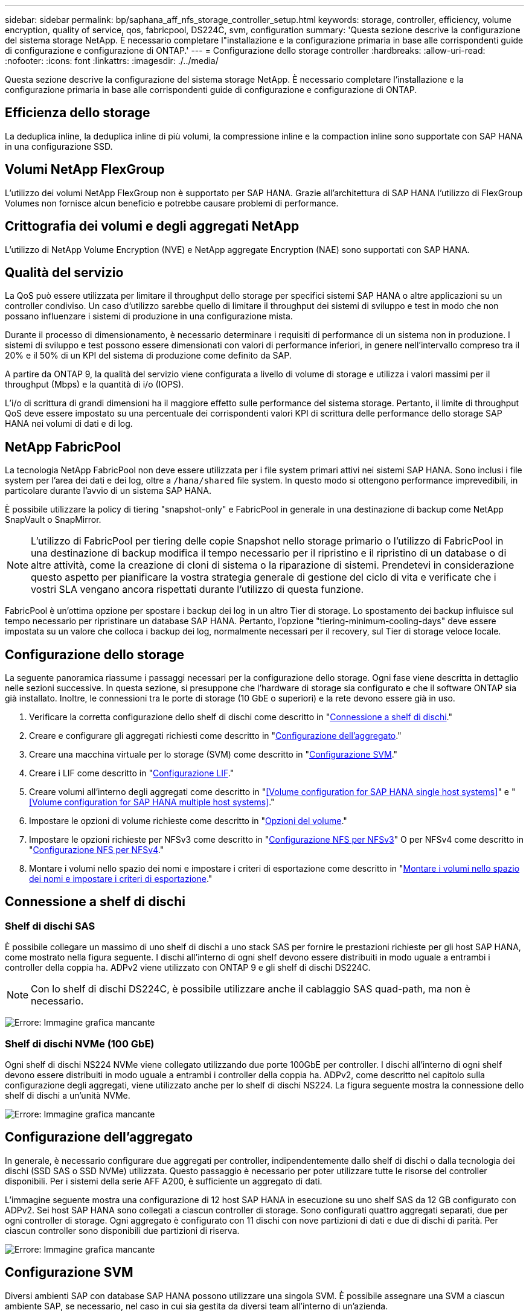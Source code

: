 ---
sidebar: sidebar 
permalink: bp/saphana_aff_nfs_storage_controller_setup.html 
keywords: storage, controller, efficiency, volume encryption, quality of service, qos, fabricpool, DS224C, svm, configuration 
summary: 'Questa sezione descrive la configurazione del sistema storage NetApp. È necessario completare l"installazione e la configurazione primaria in base alle corrispondenti guide di configurazione e configurazione di ONTAP.' 
---
= Configurazione dello storage controller
:hardbreaks:
:allow-uri-read: 
:nofooter: 
:icons: font
:linkattrs: 
:imagesdir: ./../media/


[role="lead"]
Questa sezione descrive la configurazione del sistema storage NetApp. È necessario completare l'installazione e la configurazione primaria in base alle corrispondenti guide di configurazione e configurazione di ONTAP.



== Efficienza dello storage

La deduplica inline, la deduplica inline di più volumi, la compressione inline e la compaction inline sono supportate con SAP HANA in una configurazione SSD.



== Volumi NetApp FlexGroup

L'utilizzo dei volumi NetApp FlexGroup non è supportato per SAP HANA. Grazie all'architettura di SAP HANA l'utilizzo di FlexGroup Volumes non fornisce alcun beneficio e potrebbe causare problemi di performance.



== Crittografia dei volumi e degli aggregati NetApp

L'utilizzo di NetApp Volume Encryption (NVE) e NetApp aggregate Encryption (NAE) sono supportati con SAP HANA.



== Qualità del servizio

La QoS può essere utilizzata per limitare il throughput dello storage per specifici sistemi SAP HANA o altre applicazioni su un controller condiviso. Un caso d'utilizzo sarebbe quello di limitare il throughput dei sistemi di sviluppo e test in modo che non possano influenzare i sistemi di produzione in una configurazione mista.

Durante il processo di dimensionamento, è necessario determinare i requisiti di performance di un sistema non in produzione. I sistemi di sviluppo e test possono essere dimensionati con valori di performance inferiori, in genere nell'intervallo compreso tra il 20% e il 50% di un KPI del sistema di produzione come definito da SAP.

A partire da ONTAP 9, la qualità del servizio viene configurata a livello di volume di storage e utilizza i valori massimi per il throughput (Mbps) e la quantità di i/o (IOPS).

L'i/o di scrittura di grandi dimensioni ha il maggiore effetto sulle performance del sistema storage. Pertanto, il limite di throughput QoS deve essere impostato su una percentuale dei corrispondenti valori KPI di scrittura delle performance dello storage SAP HANA nei volumi di dati e di log.



== NetApp FabricPool

La tecnologia NetApp FabricPool non deve essere utilizzata per i file system primari attivi nei sistemi SAP HANA. Sono inclusi i file system per l'area dei dati e dei log, oltre a `/hana/shared` file system. In questo modo si ottengono performance imprevedibili, in particolare durante l'avvio di un sistema SAP HANA.

È possibile utilizzare la policy di tiering "snapshot-only" e FabricPool in generale in una destinazione di backup come NetApp SnapVault o SnapMirror.


NOTE: L'utilizzo di FabricPool per tiering delle copie Snapshot nello storage primario o l'utilizzo di FabricPool in una destinazione di backup modifica il tempo necessario per il ripristino e il ripristino di un database o di altre attività, come la creazione di cloni di sistema o la riparazione di sistemi. Prendetevi in considerazione questo aspetto per pianificare la vostra strategia generale di gestione del ciclo di vita e verificate che i vostri SLA vengano ancora rispettati durante l'utilizzo di questa funzione.

FabricPool è un'ottima opzione per spostare i backup dei log in un altro Tier di storage. Lo spostamento dei backup influisce sul tempo necessario per ripristinare un database SAP HANA. Pertanto, l'opzione "tiering-minimum-cooling-days" deve essere impostata su un valore che colloca i backup dei log, normalmente necessari per il recovery, sul Tier di storage veloce locale.



== Configurazione dello storage

La seguente panoramica riassume i passaggi necessari per la configurazione dello storage. Ogni fase viene descritta in dettaglio nelle sezioni successive. In questa sezione, si presuppone che l'hardware di storage sia configurato e che il software ONTAP sia già installato. Inoltre, le connessioni tra le porte di storage (10 GbE o superiori) e la rete devono essere già in uso.

. Verificare la corretta configurazione dello shelf di dischi come descritto in "<<Connessione a shelf di dischi>>."
. Creare e configurare gli aggregati richiesti come descritto in "<<Configurazione dell'aggregato>>."
. Creare una macchina virtuale per lo storage (SVM) come descritto in "<<Configurazione SVM>>."
. Creare i LIF come descritto in "<<Configurazione LIF>>."
. Creare volumi all'interno degli aggregati come descritto in "<<Volume configuration for SAP HANA single host systems>>" e "<<Volume configuration for SAP HANA multiple host systems>>."
. Impostare le opzioni di volume richieste come descritto in "<<Opzioni del volume>>."
. Impostare le opzioni richieste per NFSv3 come descritto in "<<Configurazione NFS per NFSv3>>" O per NFSv4 come descritto in "<<Configurazione NFS per NFSv4>>."
. Montare i volumi nello spazio dei nomi e impostare i criteri di esportazione come descritto in "<<Montare i volumi nello spazio dei nomi e impostare i criteri di esportazione>>."




== Connessione a shelf di dischi



=== Shelf di dischi SAS

È possibile collegare un massimo di uno shelf di dischi a uno stack SAS per fornire le prestazioni richieste per gli host SAP HANA, come mostrato nella figura seguente. I dischi all'interno di ogni shelf devono essere distribuiti in modo uguale a entrambi i controller della coppia ha. ADPv2 viene utilizzato con ONTAP 9 e gli shelf di dischi DS224C.


NOTE: Con lo shelf di dischi DS224C, è possibile utilizzare anche il cablaggio SAS quad-path, ma non è necessario.

image:saphana_aff_nfs_image13.png["Errore: Immagine grafica mancante"]



=== Shelf di dischi NVMe (100 GbE)

Ogni shelf di dischi NS224 NVMe viene collegato utilizzando due porte 100GbE per controller. I dischi all'interno di ogni shelf devono essere distribuiti in modo uguale a entrambi i controller della coppia ha. ADPv2, come descritto nel capitolo sulla configurazione degli aggregati, viene utilizzato anche per lo shelf di dischi NS224. La figura seguente mostra la connessione dello shelf di dischi a un'unità NVMe.

image:saphana_aff_nfs_image14.jpg["Errore: Immagine grafica mancante"]



== Configurazione dell'aggregato

In generale, è necessario configurare due aggregati per controller, indipendentemente dallo shelf di dischi o dalla tecnologia dei dischi (SSD SAS o SSD NVMe) utilizzata. Questo passaggio è necessario per poter utilizzare tutte le risorse del controller disponibili. Per i sistemi della serie AFF A200, è sufficiente un aggregato di dati.

L'immagine seguente mostra una configurazione di 12 host SAP HANA in esecuzione su uno shelf SAS da 12 GB configurato con ADPv2. Sei host SAP HANA sono collegati a ciascun controller di storage. Sono configurati quattro aggregati separati, due per ogni controller di storage. Ogni aggregato è configurato con 11 dischi con nove partizioni di dati e due di dischi di parità. Per ciascun controller sono disponibili due partizioni di riserva.

image:saphana_aff_nfs_image15.jpg["Errore: Immagine grafica mancante"]



== Configurazione SVM

Diversi ambienti SAP con database SAP HANA possono utilizzare una singola SVM. È possibile assegnare una SVM a ciascun ambiente SAP, se necessario, nel caso in cui sia gestita da diversi team all'interno di un'azienda.

Se viene creato e assegnato automaticamente un profilo QoS durante la creazione di una nuova SVM, rimuovere questo profilo creato automaticamente dalla SVM per abilitare le prestazioni richieste per SAP HANA:

....
vserver modify -vserver <svm-name> -qos-policy-group none
....


== Configurazione LIF

Per i sistemi di produzione SAP HANA, è necessario utilizzare diversi LIF per montare il volume di dati e il volume di log dall'host SAP HANA. Pertanto, sono necessari almeno due LIF.

I montaggi di volumi di dati e log di diversi host SAP HANA possono condividere una porta di rete dello storage fisico utilizzando gli stessi LIF o utilizzando singoli LIF per ogni montaggio.

La quantità massima di dati e volumi di log per interfaccia fisica è illustrata nella tabella seguente.

|===
| Velocità della porta Ethernet | 10 GbE | 25 GbE | 40 GbE | 100GeE 


| Numero massimo di montaggi di volumi di log o dati per porta fisica | 2 | 6 | 12 | 24 
|===

NOTE: La condivisione di una LIF tra diversi host SAP HANA potrebbe richiedere un remount di volumi di dati o log in un LIF diverso. Questa modifica consente di evitare penalizzazioni delle performance se un volume viene spostato in un controller di storage diverso.

I sistemi di sviluppo e test possono utilizzare più dati e volumi o LIF su un'interfaccia di rete fisica.

Per i sistemi di produzione, sviluppo e test, il `/hana/shared` Il file system può utilizzare la stessa LIF del volume di dati o di log.



== Configurazione dei volumi per sistemi SAP HANA a host singolo

La figura seguente mostra la configurazione dei volumi di quattro sistemi SAP HANA a host singolo. I volumi di dati e log di ciascun sistema SAP HANA vengono distribuiti a diversi storage controller. Ad esempio, volume `SID1_data_mnt00001` È configurato sul controller A e sul volume `SID1_log_mnt00001` È configurato sul controller B.


NOTE: Se per i sistemi SAP HANA viene utilizzato un solo storage controller di una coppia ha, è possibile memorizzare dati e volumi di log nello stesso storage controller.


NOTE: Se i dati e i volumi di log sono memorizzati sullo stesso controller, l'accesso dal server allo storage deve essere eseguito con due LIF differenti: Una LIF per accedere al volume di dati e l'altra per accedere al volume di log.

image:saphana_aff_nfs_image16.jpg["Errore: Immagine grafica mancante"]

Per ogni host SAP HANA, un volume di dati, un volume di log e un volume per `/hana/shared` sono configurati. La seguente tabella mostra un esempio di configurazione per i sistemi SAP HANA a host singolo.

|===
| Scopo | Aggregato 1 al controller A. | Aggregato 2 al controller A. | Aggregato 1 al controller B. | Aggregato 2 al controller b 


| Dati, log e volumi condivisi per il sistema SID1 | Volume di dati: SID1_data_mnt00001 | Volume condiviso: SID1_shared | – | Volume di log: SID1_log_mnt00001 


| Dati, log e volumi condivisi per il sistema SID2 | – | Volume di log: SID2_log_mnt00001 | Volume di dati: SID2_data_mnt00001 | Volume condiviso: SID2_shared 


| Dati, log e volumi condivisi per il sistema SID3 | Volume condiviso: SID3_shared | Volume di dati: SID3_data_mnt00001 | Volume di log: SID3_log_mnt00001 | – 


| Dati, log e volumi condivisi per il sistema SID4 | Volume di log: SID4_log_mnt00001 | – | Volume condiviso: SID4_shared | Volume di dati: SID4_data_mnt00001 
|===
La seguente tabella mostra un esempio di configurazione del punto di montaggio per un sistema a host singolo. Per inserire la home directory di `sidadm` sullo storage centrale, il `/usr/sap/SID` il file system deve essere montato da `SID_shared` volume.

|===
| Percorso di giunzione | Directory | Punto di montaggio sull'host HANA 


| SID_data_mnt00001 |  | /hana/data/SID/mnt00001 


| SID_log_mnt00001 |  | /hana/log/SID/mnt00001 


| SID_shared | usr-sap condiviso | /Usr/sap/SID /hana/shared/ 
|===


== Configurazione dei volumi per sistemi SAP HANA con host multipli

La figura seguente mostra la configurazione del volume di un sistema SAP HANA 4+1. I volumi di dati e log di ciascun host SAP HANA vengono distribuiti a diversi storage controller. Ad esempio, volume `SID1_data1_mnt00001` È configurato sul controller A e sul volume `SID1_log1_mnt00001` È configurato sul controller B.


NOTE: Se per il sistema SAP HANA viene utilizzato un solo storage controller di una coppia ha, i volumi di dati e log possono essere memorizzati anche sullo stesso storage controller.


NOTE: Se i dati e i volumi di log sono memorizzati sullo stesso controller, l'accesso dal server allo storage deve essere eseguito con due LIF differenti: Una LIF per accedere al volume di dati e una per accedere al volume di log.

image:saphana_aff_nfs_image17.jpg["Errore: Immagine grafica mancante"]

Per ogni host SAP HANA, vengono creati un volume di dati e un volume di log. Il `/hana/shared` Il volume viene utilizzato da tutti gli host del sistema SAP HANA. La seguente tabella mostra un esempio di configurazione per un sistema SAP HANA con host multipli con quattro host attivi.

|===
| Scopo | Aggregato 1 al controller A. | Aggregato 2 al controller A. | Aggregato 1 nel controller B. | Aggregato 2 nel controller B. 


| Volumi di dati e log per il nodo 1 | Volume di dati: SID_data_mnt00001 | – | Volume di log: SID_log_mnt00001 | – 


| Volumi di dati e log per il nodo 2 | Volume di log: SID_log_mnt00002 | – | Volume di dati: SID_data_mnt00002 | – 


| Volumi di dati e log per il nodo 3 | – | Volume di dati: SID_data_mnt00003 | – | Volume di log: SID_log_mnt00003 


| Volumi di dati e log per il nodo 4 | – | Volume di log: SID_log_mnt00004 | – | Volume di dati: SID_data_mnt00004 


| Volume condiviso per tutti gli host | Volume condiviso: SID_shared |  |  |  
|===
La seguente tabella mostra la configurazione e i punti di montaggio di un sistema a più host con quattro host SAP HANA attivi. Per inserire le home directory di `sidadm` utente di ciascun host sullo storage centrale, il `/usr/sap/SID` i file system vengono montati da `SID_shared` volume.

|===
| Percorso di giunzione | Directory | Punto di montaggio sull'host SAP HANA | Nota 


| SID_data_mnt00001 | – | /hana/data/SID/mnt00001 | Montato su tutti gli host 


| SID_log_mnt00001 | – | /hana/log/SID/mnt00001 | Montato su tutti gli host 


| SID_data_mnt00002 | – | /hana/data/SID/mnt00002 | Montato su tutti gli host 


| SID_log_mnt00002 | – | /hana/log/SID/mnt00002 | Montato su tutti gli host 


| SID_data_mnt00003 | – | /hana/data/SID/mnt00003 | Montato su tutti gli host 


| SID_log_mnt00003 | – | /hana/log/SID/mnt00003 | Montato su tutti gli host 


| SID_data_mnt00004 | – | /hana/data/SID/mnt00004 | Montato su tutti gli host 


| SID_log_mnt00004 | – | /hana/log/SID/mnt00004 | Montato su tutti gli host 


| SID_shared | condiviso | /hana/shared/SID | Montato su tutti gli host 


| SID_shared | usr-sap-host1 | /Usr/sap/SID | Montato sull'host 1 


| SID_shared | usr-sap-host2 | /Usr/sap/SID | Montato sull'host 2 


| SID_shared | usr-sap-host3 | /Usr/sap/SID | Montato sull'host 3 


| SID_shared | usr-sap-host4 | /Usr/sap/SID | Montato sull'host 4 


| SID_shared | usr-sap-host5 | /Usr/sap/SID | Montato sull'host 5 
|===


== Opzioni del volume

È necessario verificare e impostare le opzioni del volume elencate nella tabella seguente su tutte le SVM. Per alcuni comandi, è necessario passare alla modalità avanzata dei privilegi in ONTAP.

|===
| Azione | Comando 


| Disattiva la visibilità della directory Snapshot | vol modify -vserver <vserver-name> -volume <volname> -snapdir-access false 


| Disattivare le copie Snapshot automatiche | vol modify –vserver <vserver-name> -volume <volname> -snapshot-policy none 


| Disattiva l'aggiornamento del tempo di accesso, ad eccezione del volume SID_shared | set advanced vol modify -vserver <vserver-name> -volume <volname> -atime-update false set admin 
|===


== Configurazione NFS per NFSv3

Le opzioni NFS elencate nella seguente tabella devono essere verificate e impostate su tutti i controller di storage. Per alcuni dei comandi mostrati in questa tabella, è necessario passare alla modalità avanzata dei privilegi.

|===
| Azione | Comando 


| Abilitare NFSv3 | nfs modify -vserver <vserver-name> v3.0 abilitato 


| ONTAP 9: Impostare le dimensioni massime di trasferimento TCP NFS su 1 MB | set advanced nfs modify -vserver <vserver_name> -tcp-max-xfer-size 1048576 set admin 


| ONTAP 8: Impostare le dimensioni di lettura e scrittura NFS su 64 KB | set advanced nfs modify -vserver <vserver-name> -v3-tcp-max-read-size 65536 nfs modify -vserver <vserver-name> -v3-tcp-max-write-size 65536 set admin 
|===


== Configurazione NFS per NFSv4

Le opzioni NFS elencate nella seguente tabella devono essere verificate e impostate su tutte le SVM.

Per alcuni comandi di questa tabella, è necessario passare alla modalità avanzata dei privilegi.

|===
| Azione | Comando 


| Abilitare NFSv4 | nfs modify -vserver <vserver-name> -v4.1 abilitato 


| ONTAP 9: Impostare le dimensioni massime di trasferimento TCP NFS su 1 MB | set advanced nfs modify -vserver <vserver_name> -tcp-max-xfer-size 1048576 set admin 


| ONTAP 8: Impostare le dimensioni di lettura e scrittura NFS su 64 KB | set advanced nfs modify -vserver <vserver_name> -tcp-max-xfer-size 65536 set admin 


| Disattiva gli elenchi di controllo di accesso (ACL) NFSv4 | nfs modify -vserver <vserver_name> -v4.1-acl disabled 


| Impostare l'ID di dominio NFSv4 | nfs modify -vserver <vserver_name> -v4-id-domain <domain-name> 


| Disattiva la delega di lettura NFSv4 | nfs modify -vserver <vserver_name> -v4.1-read-delegation disabled 


| Disattiva la delega di scrittura NFSv4 | nfs modify -vserver <vserver_name> -v4.1-write-delegation disabled 


| Disattiva id numerici NFSv4 | nfs modify -vserver <vserver_name> -v4-numeric-ids disabled 


| Modificare il numero di slot di sessione NFSv4.x
  opzionale | imposta avanzate
nfs modify -vserver hana -v4.x-session-num-slot <value>
impostare admin 
|===

NOTE: La disattivazione degli id numerici richiede la gestione dell'utente, come descritto nella sezione link:saphana_aff_nfs_sap_hana_installation_preparations_for_nfsv4.html[""Preparazione dell'installazione di SAP HANA per NFSv4.""]


NOTE: L'ID di dominio NFSv4 deve essere impostato sullo stesso valore su tutti i server Linux (`/etc/idmapd.conf`) E SVM, come descritto nella sezione link:saphana_aff_nfs_sap_hana_installation_preparations_for_nfsv4.html[""Preparazione dell'installazione di SAP HANA per NFSv4.""]


NOTE: Se si utilizza NFSV4.1, è possibile attivare e utilizzare pNFS.

Se si utilizzano sistemi SAP HANA a host multipli con failover automatico dell'host, è necessario regolare i parametri di failover all'interno di `nameserver.ini` come mostrato nella tabella seguente.
Mantenere l'intervallo di ripetizione predefinito di 10 secondi all'interno di queste sezioni.

|===
| Sezione all'interno di nameserver.ini | Parametro | Valore 


| failover | normal_rettry | 9 


| distributed_watchdog | dischase_retretres | 11 


| distributed_watchdog | takeover_retries | 9 
|===


== Montare i volumi nello spazio dei nomi e impostare i criteri di esportazione

Quando viene creato un volume, il volume deve essere montato nello spazio dei nomi. In questo documento, si presuppone che il nome del percorso di giunzione sia lo stesso del nome del volume. Per impostazione predefinita, il volume viene esportato con il criterio predefinito. Se necessario, è possibile adattare la policy di esportazione.
